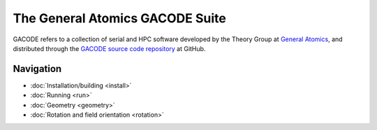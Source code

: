 The General Atomics GACODE Suite
================================

.. figure:: image/marshall_code.png
	:width: 90 %
	:alt: Marshall
	:align: center


GACODE refers to a collection of serial and HPC software developed by the Theory Group at `General Atomics <http://www.ga.com/magnetic-fusion>`_, and distributed through the `GACODE source code repository <https://github.com/gafusion/gacode/>`_ at GitHub.

Navigation
----------

- :doc:`Installation/building <install>`
- :doc:`Running <run>`
- :doc:`Geometry <geometry>`
- :doc:`Rotation and field orientation <rotation>`
